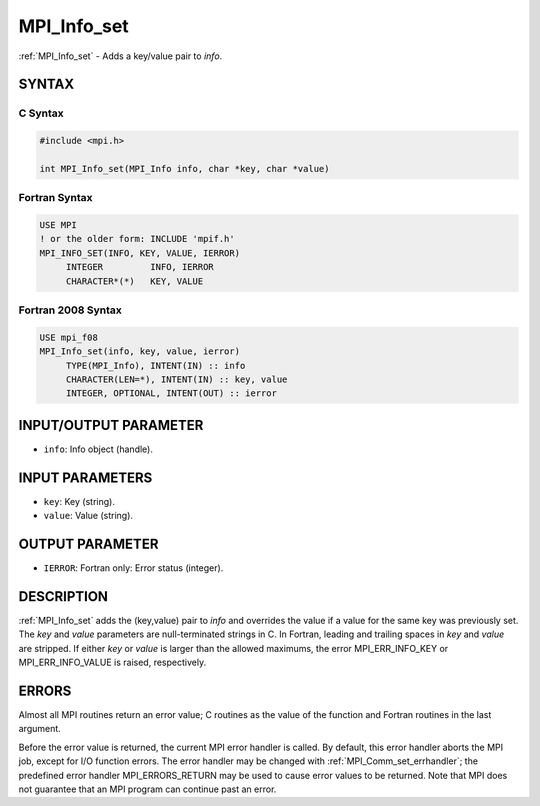 .. _mpi_info_set:


MPI_Info_set
============

.. include_body

:ref:`MPI_Info_set` - Adds a key/value pair to *info*.


SYNTAX
------


C Syntax
^^^^^^^^

.. code-block:: c

   #include <mpi.h>

   int MPI_Info_set(MPI_Info info, char *key, char *value)


Fortran Syntax
^^^^^^^^^^^^^^

.. code-block:: fortran

   USE MPI
   ! or the older form: INCLUDE 'mpif.h'
   MPI_INFO_SET(INFO, KEY, VALUE, IERROR)
   	INTEGER		INFO, IERROR
   	CHARACTER*(*)	KEY, VALUE


Fortran 2008 Syntax
^^^^^^^^^^^^^^^^^^^

.. code-block:: fortran

   USE mpi_f08
   MPI_Info_set(info, key, value, ierror)
   	TYPE(MPI_Info), INTENT(IN) :: info
   	CHARACTER(LEN=*), INTENT(IN) :: key, value
   	INTEGER, OPTIONAL, INTENT(OUT) :: ierror


INPUT/OUTPUT PARAMETER
----------------------
* ``info``: Info object (handle).

INPUT PARAMETERS
----------------
* ``key``: Key (string).
* ``value``: Value (string).

OUTPUT PARAMETER
----------------
* ``IERROR``: Fortran only: Error status (integer).

DESCRIPTION
-----------

:ref:`MPI_Info_set` adds the (key,value) pair to *info* and overrides the value
if a value for the same key was previously set. The *key* and *value*
parameters are null-terminated strings in C. In Fortran, leading and
trailing spaces in *key* and *value* are stripped. If either *key* or
*value* is larger than the allowed maximums, the error MPI_ERR_INFO_KEY
or MPI_ERR_INFO_VALUE is raised, respectively.


ERRORS
------

Almost all MPI routines return an error value; C routines as the value
of the function and Fortran routines in the last argument.

Before the error value is returned, the current MPI error handler is
called. By default, this error handler aborts the MPI job, except for
I/O function errors. The error handler may be changed with
:ref:`MPI_Comm_set_errhandler`; the predefined error handler MPI_ERRORS_RETURN
may be used to cause error values to be returned. Note that MPI does not
guarantee that an MPI program can continue past an error.


.. seealso::
   :ref:`MPI_Info_create` :ref:`MPI_Info_delete` :ref:`MPI_Info_dup` :ref:`MPI_Info_free` :ref:`MPI_Info_set`
